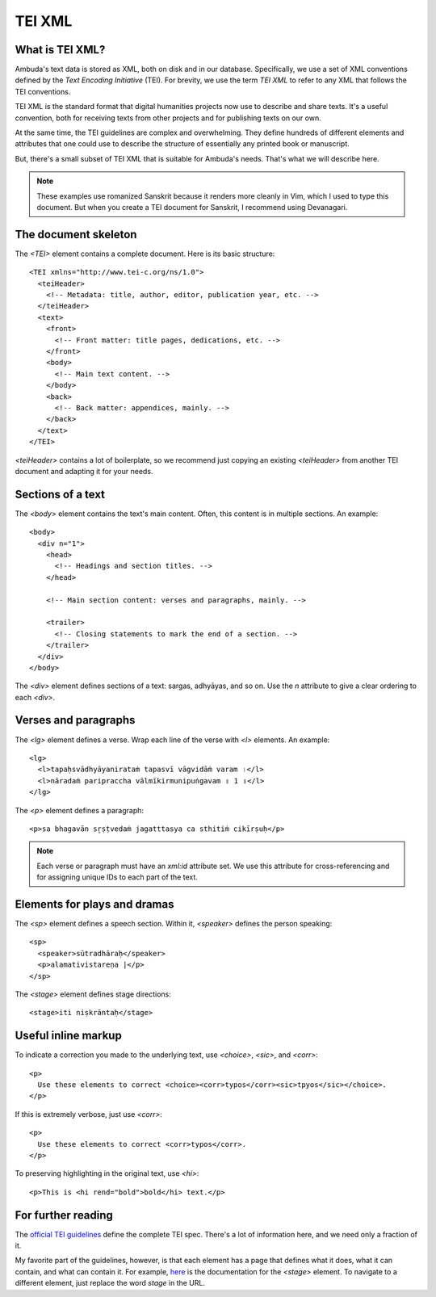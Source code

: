 TEI XML
=======


What is TEI XML?
----------------

Ambuda's text data is stored as XML, both on disk and in our database.
Specifically, we use a set of XML conventions defined by the *Text Encoding
Initiative* (TEI). For brevity, we use the term *TEI XML* to refer to any XML
that follows the TEI conventions.

TEI XML is the standard format that digital humanities projects now use to
describe and share texts. It's a useful convention, both for receiving texts
from other projects and for publishing texts on our own.

At the same time, the TEI guidelines are complex and overwhelming. They define
hundreds of different elements and attributes that one could use to describe the
structure of essentially any printed book or manuscript.

But, there's a small subset of TEI XML that is suitable for Ambuda's needs.
That's what we will describe here.

.. note::
   These examples use romanized Sanskrit because it renders more cleanly in
   Vim, which I used to type this document. But when you create a TEI document
   for Sanskrit, I recommend using Devanagari.


The document skeleton
---------------------

The `<TEI>` element contains a complete document. Here is its basic structure::

    <TEI xmlns="http://www.tei-c.org/ns/1.0">
      <teiHeader>
        <!-- Metadata: title, author, editor, publication year, etc. -->
      </teiHeader>
      <text>
        <front>
          <!-- Front matter: title pages, dedications, etc. -->
        </front>
        <body>
          <!-- Main text content. -->
        </body>
        <back>
          <!-- Back matter: appendices, mainly. -->
        </back>
      </text>
    </TEI>

`<teiHeader>` contains a lot of boilerplate, so we recommend just copying an
existing `<teiHeader>` from another TEI document and adapting it for your needs.


Sections of a text
------------------

The `<body>` element contains the text's main content. Often, this content is
in multiple sections. An example::

    <body>
      <div n="1">
        <head>
          <!-- Headings and section titles. -->
        </head>

        <!-- Main section content: verses and paragraphs, mainly. -->

        <trailer>
          <!-- Closing statements to mark the end of a section. -->
        </trailer>
      </div>
    </body>

The `<div>` element defines sections of a text: sargas, adhyāyas, and so on.
Use the `n` attribute to give a clear ordering to each `<div>`.


Verses and paragraphs
---------------------

The `<lg>` element defines a verse. Wrap each line of the verse with `<l>`
elements. An example::

    <lg>
      <l>tapaḥsvādhyāyanirataṁ tapasvī vāgvidāṁ varam ।</l>
      <l>nāradaṁ paripraccha vālmīkirmunipuṅgavam ॥ 1 ॥</l>
    </lg>

The `<p>` element defines a paragraph::

    <p>sa bhagavān sr̥ṣṭvedaṁ jagatttasya ca sthitiṁ cikīrṣuḥ</p>


.. note::

    Each verse or paragraph must have an `xml:id` attribute set. We use this
    attribute for cross-referencing and for assigning unique IDs to each part
    of the text.


Elements for plays and dramas
-----------------------------

The `<sp>` element defines a speech section. Within it, `<speaker>` defines the
person speaking::

    <sp>
      <speaker>sūtradhāraḥ</speaker>
      <p>alamativistareṇa |</p>
    </sp>


The `<stage>` element defines stage directions::

    <stage>iti niṣkrāntaḥ</stage>


Useful inline markup
--------------------

To indicate a correction you made to the underlying text, use `<choice>`,
`<sic>`, and `<corr>`::

    <p>
      Use these elements to correct <choice><corr>typos</corr><sic>tpyos</sic></choice>.
    </p>

If this is extremely verbose, just use `<corr>`::

    <p>
      Use these elements to correct <corr>typos</corr>.
    </p>

To preserving highlighting in the original text, use `<hi>`::

    <p>This is <hi rend="bold">bold</hi> text.</p>


For further reading
-------------------

The `official TEI guidelines`_ define the complete TEI spec. There's a lot of
information here, and we need only a fraction of it.

My favorite part of the guidelines, however, is that each element has a page
that defines what it does, what it can contain, and what can contain it. For
example, `here`_ is the documentation for the `<stage>` element. To navigate to
a different element, just replace the word `stage` in the URL.

.. _`official TEI guidelines`: https://tei-c.org/release/doc/tei-p5-doc/en/html/index.html
.. _`here`: https://tei-c.org/release/doc/tei-p5-doc/en/html/ref-choice.html

